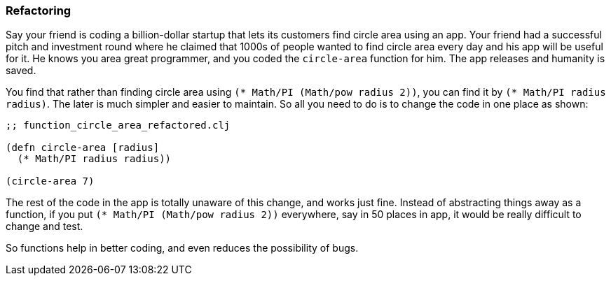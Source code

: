 === Refactoring

Say your friend is coding a billion-dollar startup that lets its customers find circle area using an app. Your friend had a successful pitch and investment round where he claimed that 1000s of people wanted to find circle area every day and his app will be useful for it. He knows you area great programmer, and you coded the `circle-area` function for him. The app releases and humanity is saved.

You find that rather than finding circle area using `(* Math/PI (Math/pow radius 2))`, you can find it by `(* Math/PI radius radius)`. The later is much simpler and easier to maintain. So all you need to do is to change the code in one place as shown:

[source, clojure]
----
;; function_circle_area_refactored.clj

(defn circle-area [radius]
  (* Math/PI radius radius))

(circle-area 7)
----

The rest of the code in the app is totally unaware of this change, and works just fine. Instead of abstracting things away as a function, if you put `(* Math/PI (Math/pow radius 2))` everywhere, say in 50 places in app, it would be really difficult to change and test.

So functions help in better coding, and even reduces the possibility of bugs.

